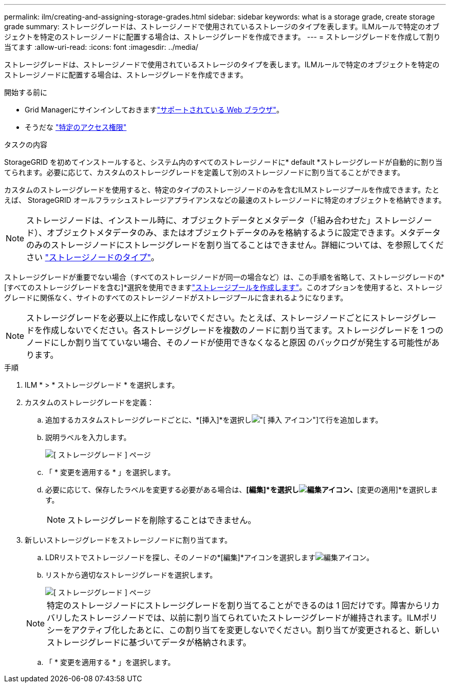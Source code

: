---
permalink: ilm/creating-and-assigning-storage-grades.html 
sidebar: sidebar 
keywords: what is a storage grade, create storage grade 
summary: ストレージグレードは、ストレージノードで使用されているストレージのタイプを表します。ILMルールで特定のオブジェクトを特定のストレージノードに配置する場合は、ストレージグレードを作成できます。 
---
= ストレージグレードを作成して割り当てます
:allow-uri-read: 
:icons: font
:imagesdir: ../media/


[role="lead"]
ストレージグレードは、ストレージノードで使用されているストレージのタイプを表します。ILMルールで特定のオブジェクトを特定のストレージノードに配置する場合は、ストレージグレードを作成できます。

.開始する前に
* Grid Managerにサインインしておきますlink:../admin/web-browser-requirements.html["サポートされている Web ブラウザ"]。
* そうだな link:../admin/admin-group-permissions.html["特定のアクセス権限"]


.タスクの内容
StorageGRID を初めてインストールすると、システム内のすべてのストレージノードに* default *ストレージグレードが自動的に割り当てられます。必要に応じて、カスタムのストレージグレードを定義して別のストレージノードに割り当てることができます。

カスタムのストレージグレードを使用すると、特定のタイプのストレージノードのみを含むILMストレージプールを作成できます。たとえば、 StorageGRID オールフラッシュストレージアプライアンスなどの最速のストレージノードに特定のオブジェクトを格納できます。


NOTE: ストレージノードは、インストール時に、オブジェクトデータとメタデータ（「組み合わせた」ストレージノード）、オブジェクトメタデータのみ、またはオブジェクトデータのみを格納するように設定できます。メタデータのみのストレージノードにストレージグレードを割り当てることはできません。詳細については、を参照してください link:../primer/what-storage-node-is.html#types-of-storage-nodes["ストレージノードのタイプ"]。

ストレージグレードが重要でない場合（すべてのストレージノードが同一の場合など）は、この手順を省略して、ストレージグレードの*[すべてのストレージグレードを含む]*選択を使用できますlink:creating-storage-pool.html["ストレージプールを作成します"]。このオプションを使用すると、ストレージグレードに関係なく、サイトのすべてのストレージノードがストレージプールに含まれるようになります。


NOTE: ストレージグレードを必要以上に作成しないでください。たとえば、ストレージノードごとにストレージグレードを作成しないでください。各ストレージグレードを複数のノードに割り当てます。ストレージグレードを 1 つのノードにしか割り当てていない場合、そのノードが使用できなくなると原因 のバックログが発生する可能性があります。

.手順
. ILM * > * ストレージグレード * を選択します。
. カスタムのストレージグレードを定義：
+
.. 追加するカスタムストレージグレードごとに、*[挿入]*を選択しimage:../media/icon_nms_insert.gif["[ 挿入 ] アイコン"]て行を追加します。
.. 説明ラベルを入力します。
+
image::../media/editing_storage_grades.gif[[ ストレージグレード ] ページ]

.. 「 * 変更を適用する * 」を選択します。
.. 必要に応じて、保存したラベルを変更する必要がある場合は、*[編集]*を選択しimage:../media/icon_nms_edit.gif["編集アイコン"]、*[変更の適用]*を選択します。
+

NOTE: ストレージグレードを削除することはできません。



. 新しいストレージグレードをストレージノードに割り当てます。
+
.. LDRリストでストレージノードを探し、そのノードの*[編集]*アイコンを選択しますimage:../media/icon_nms_edit.gif["編集アイコン"]。
.. リストから適切なストレージグレードを選択します。
+
image::../media/assigning_storage_grades_to_storage_nodes.gif[[ ストレージグレード ] ページ]

+

NOTE: 特定のストレージノードにストレージグレードを割り当てることができるのは 1 回だけです。障害からリカバリしたストレージノードでは、以前に割り当てられていたストレージグレードが維持されます。ILMポリシーをアクティブ化したあとに、この割り当てを変更しないでください。割り当てが変更されると、新しいストレージグレードに基づいてデータが格納されます。

.. 「 * 変更を適用する * 」を選択します。



